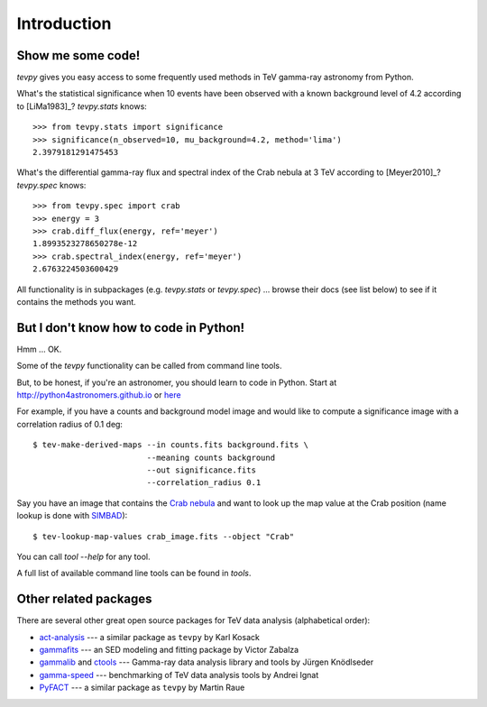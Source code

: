 .. _introduction:

Introduction
============

Show me some code!
------------------

`tevpy` gives you easy access to some frequently used methods in TeV gamma-ray astronomy from Python.

What's the statistical significance when 10 events have been observed with a known background level of 4.2
according to [LiMa1983]_?
`tevpy.stats` knows::

   >>> from tevpy.stats import significance
   >>> significance(n_observed=10, mu_background=4.2, method='lima')
   2.3979181291475453

What's the differential gamma-ray flux and spectral index of the Crab nebula at 3 TeV
according to [Meyer2010]_?
`tevpy.spec` knows::

   >>> from tevpy.spec import crab
   >>> energy = 3
   >>> crab.diff_flux(energy, ref='meyer')
   1.8993523278650278e-12
   >>> crab.spectral_index(energy, ref='meyer')
   2.6763224503600429

All functionality is in subpackages (e.g. `tevpy.stats` or `tevpy.spec`) ...
browse their docs (see list below) to see if it contains the methods you want.

But I don't know how to code in Python!
---------------------------------------

Hmm ... OK.

Some of the `tevpy` functionality can be called from command line tools.

But, to be honest, if you're an astronomer, you should learn to code in Python.
Start at http://python4astronomers.github.io or `here <http://www.astropy.org>`_  

For example, if you have a counts and background model image and would like to compute
a significance image with a correlation radius of 0.1 deg::

   $ tev-make-derived-maps --in counts.fits background.fits \
                           --meaning counts background
                           --out significance.fits
                           --correlation_radius 0.1

Say you have an image that contains the
`Crab nebula <http://en.wikipedia.org/wiki/Crab_Nebula>`_
and want to look up the map value at the Crab position 
(name lookup is done with `SIMBAD <http://simbad.u-strasbg.fr/simbad/>`_)::

   $ tev-lookup-map-values crab_image.fits --object "Crab"

You can call `tool --help` for any tool.

A full list of available command line tools can be found in `tools`.

Other related packages
----------------------

There are several other great open source packages for
TeV data analysis (alphabetical order):

* `act-analysis`_ --- a similar package as ``tevpy`` by Karl Kosack
* `gammafits`_ --- an SED modeling and fitting package by Victor Zabalza
* `gammalib`_ and `ctools`_ --- Gamma-ray data analysis library and tools by Jürgen Knödlseder
* `gamma-speed`_ --- benchmarking of TeV data analysis tools by Andrei Ignat
* `PyFACT`_ --- a similar package as ``tevpy`` by Martin Raue

.. _act-analysis: https://bitbucket.org/kosack/act-analysis
.. _PyFACT: http://pyfact.readthedocs.org
.. _gammafits: https://github.com/zblz/gammafits
.. _GammaLib: http://gammalib.sourceforge.net
.. _ctools: http://cta.irap.omp.eu/ctools/
.. _gamma-speed: https://github.com/gammapy/gamma-speed
